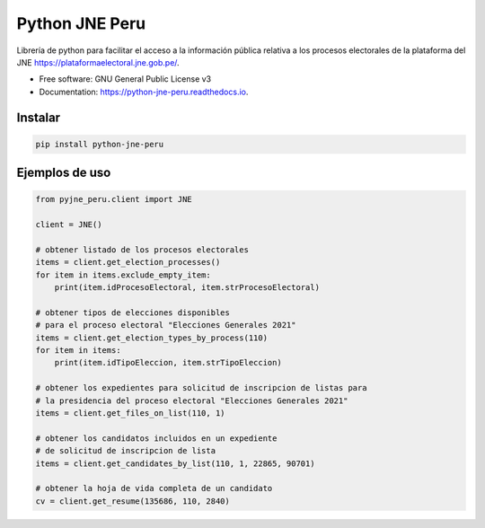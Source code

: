 ===============
Python JNE Peru
===============


.. image:: https://img.shields.io/pypi/v/pyjne_peru.svg
        :target: https://pypi.python.org/pypi/python-jne-peru

.. image:: https://img.shields.io/travis/rmaceissoft/pyjne_peru.svg
        :target: https://travis-ci.com/rmaceissoft/python-jne-peru

.. image:: https://readthedocs.org/projects/pyjne-peru/badge/?version=latest
        :target: https://python-jne-peru.readthedocs.io/en/latest/?version=latest
        :alt: Documentation Status




Librería de python para facilitar el acceso a la información pública relativa a los procesos
electorales de la plataforma del JNE https://plataformaelectoral.jne.gob.pe/.


* Free software: GNU General Public License v3
* Documentation: https://python-jne-peru.readthedocs.io.


Instalar
--------

.. code-block::

    pip install python-jne-peru

Ejemplos de uso
-----------------

.. code-block::

    from pyjne_peru.client import JNE

    client = JNE()

    # obtener listado de los procesos electorales
    items = client.get_election_processes()
    for item in items.exclude_empty_item:
        print(item.idProcesoElectoral, item.strProcesoElectoral)

    # obtener tipos de elecciones disponibles
    # para el proceso electoral "Elecciones Generales 2021"
    items = client.get_election_types_by_process(110)
    for item in items:
        print(item.idTipoEleccion, item.strTipoEleccion)

    # obtener los expedientes para solicitud de inscripcion de listas para
    # la presidencia del proceso electoral "Elecciones Generales 2021"
    items = client.get_files_on_list(110, 1)

    # obtener los candidatos incluidos en un expediente
    # de solicitud de inscripcion de lista
    items = client.get_candidates_by_list(110, 1, 22865, 90701)

    # obtener la hoja de vida completa de un candidato
    cv = client.get_resume(135686, 110, 2840)



